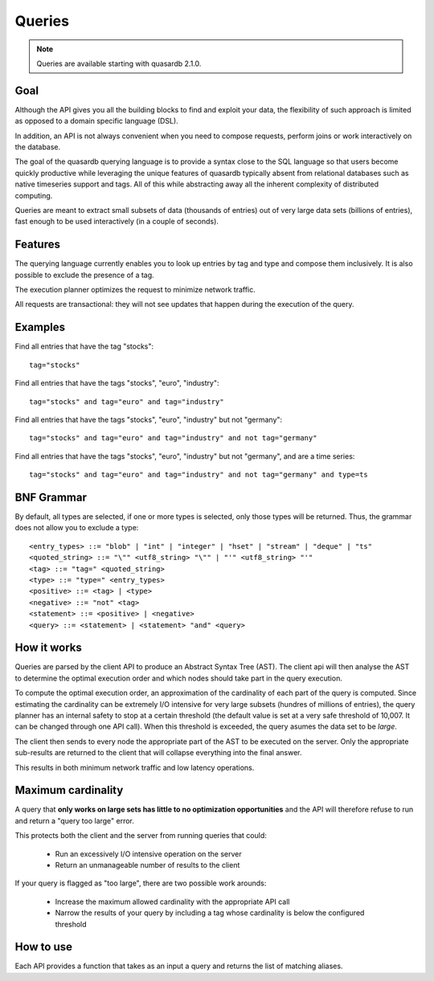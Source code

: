 Queries
======================

.. cpp:namespace:: qdb
.. highlight:: sql

.. note::
    Queries are available starting with quasardb 2.1.0.

Goal
------

Although the API gives you all the building blocks to find and exploit your data, the flexibility of such approach is limited as opposed to a domain specific language (DSL).

In addition, an API is not always convenient when you need to compose requests, perform joins or work interactively on the database.

The goal of the quasardb querying language is to provide a syntax close to the SQL language so that users become quickly productive while leveraging the unique features of quasardb typically absent from relational databases such as native timeseries support and tags. All of this while abstracting away all the inherent complexity of distributed computing.

Queries are meant to extract small subsets of data (thousands of entries) out of very large data sets (billions of entries), fast enough to be used interactively (in a couple of seconds).

Features
-----------

The querying language currently enables you to look up entries by tag and type and compose them inclusively. It is also possible to exclude the presence of a tag.

The execution planner optimizes the request to minimize network traffic.

All requests are transactional: they will not see updates that happen during the execution of the query.

Examples
----------

Find all entries that have the tag "stocks"::

    tag="stocks"

Find all entries that have the tags "stocks", "euro", "industry"::

    tag="stocks" and tag="euro" and tag="industry"

Find all entries that have the tags "stocks", "euro", "industry" but not "germany"::

    tag="stocks" and tag="euro" and tag="industry" and not tag="germany"

Find all entries that have the tags "stocks", "euro", "industry" but not "germany", and are a time series::

    tag="stocks" and tag="euro" and tag="industry" and not tag="germany" and type=ts

BNF Grammar
-------------

.. highlight:: bnf

By default, all types are selected, if one or more types is selected, only those types will be returned. Thus, the grammar does not allow you to exclude a type::

    <entry_types> ::= "blob" | "int" | "integer" | "hset" | "stream" | "deque" | "ts"
    <quoted_string> ::= "\"" <utf8_string> "\"" | "'" <utf8_string> "'"
    <tag> ::= "tag=" <quoted_string>
    <type> ::= "type=" <entry_types>
    <positive> ::= <tag> | <type>
    <negative> ::= "not" <tag>
    <statement> ::= <positive> | <negative>
    <query> ::= <statement> | <statement> "and" <query>

How it works
-------------

Queries are parsed by the client API to produce an Abstract Syntax Tree (AST). The client api will then analyse the AST to determine the optimal execution order and which nodes should take part in the query execution.

To compute the optimal execution order, an approximation of the cardinality of each part of the query is computed. Since estimating the cardinality can be extremely I/O intensive for very large subsets (hundres of millions of entries), the query planner has an internal safety to stop at a certain threshold (the default value is set at a very safe threshold of 10,007. It can be changed through one API call). When this threshold is exceeded, the query asumes the data set to be *large*.

The client then sends to every node the appropriate part of the AST to be executed on the server. Only the appropriate sub-results are returned to the client that will collapse everything into the final answer.

This results in both minimum network traffic and low latency operations.

Maximum cardinality
-------------------

A query that **only works on large sets has little to no optimization opportunities** and the API will therefore refuse to run and return a "query too large" error.

This protects both the client and the server from running queries that could:

 * Run an excessively I/O intensive operation on the server
 * Return an unmanageable number of results to the client

If your query is flagged as "too large", there are two possible work arounds:

 * Increase the maximum allowed cardinality with the appropriate API call
 * Narrow the results of your query by including a tag whose cardinality is below the configured threshold

How to use
---------------

Each API provides a function that takes as an input a query and returns the list of matching aliases.

